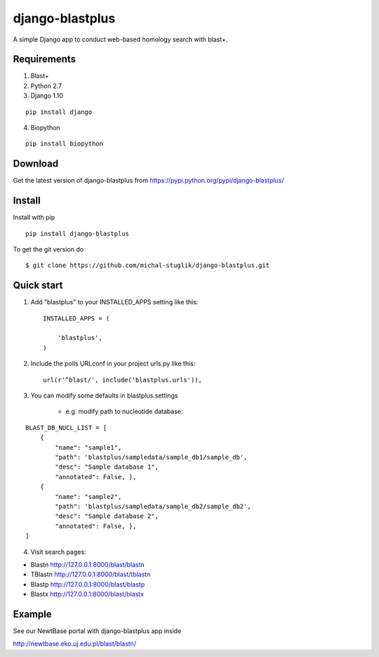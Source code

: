 
django-blastplus
================

A simple Django app to conduct web-based homology search with blast+.


Requirements
------------

1. Blast+
2. Python 2.7
3. Django 1.10

::

    pip install django

4. Biopython

::

    pip install biopython


Download
--------

.. image:: https://landscape.io/github/michal-stuglik/django-blastplus/master/landscape.svg?style=flat
   :target: https://landscape.io/github/michal-stuglik/django-blastplus/master
   :alt: Code Health
   
.. image:: https://badge.fury.io/py/django-blastplus.svg
    :target: http://badge.fury.io/py/django-blastplus

.. image:: https://travis-ci.org/michal-stuglik/django-blastplus.svg?branch=master
    :target: https://travis-ci.org/michal-stuglik/django-blastplus
    :alt: Travis CI
    
.. image:: https://codeclimate.com/github/michal-stuglik/django-blastplus/badges/gpa.svg
   :target: https://codeclimate.com/github/michal-stuglik/django-blastplus
   :alt: Code Climate

Get the latest version of django-blastplus from
https://pypi.python.org/pypi/django-blastplus/


Install
-------

Install with pip

::

    pip install django-blastplus

To get the git version do

::

    $ git clone https://github.com/michal-stuglik/django-blastplus.git


Quick start
-----------

1. Add "blastplus" to your INSTALLED_APPS setting like this::

    INSTALLED_APPS = (

        'blastplus',
    )

2. Include the polls URLconf in your project urls.py like this::

    url(r'^blast/', include('blastplus.urls')),

3. You can modify some defaults in blastplus.settings

    - e.g. modify path to nucleotide database::

::

        BLAST_DB_NUCL_LIST = [
            {
                "name": "sample1",
                "path": 'blastplus/sampledata/sample_db1/sample_db',
                "desc": "Sample database 1",
                "annotated": False, },
            {
                "name": "sample2",
                "path": 'blastplus/sampledata/sample_db2/sample_db2',
                "desc": "Sample database 2",
                "annotated": False, },
        ]

4. Visit search pages:

- Blastn http://127.0.0.1:8000/blast/blastn

- TBlastn http://127.0.0.1:8000/blast/tblastn

- Blastp http://127.0.0.1:8000/blast/blastp

- Blastx http://127.0.0.1:8000/blast/blastx


Example
-------

See our NewtBase portal with django-blastplus app inside

http://newtbase.eko.uj.edu.pl/blast/blastn/


